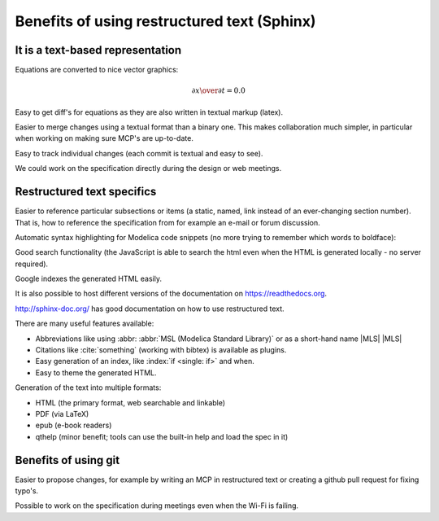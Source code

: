 Benefits of using restructured text (Sphinx)
~~~~~~~~~~~~~~~~~~~~~~~~~~~~~~~~~~~~~~~~~~~~

It is a text-based representation
^^^^^^^^^^^^^^^^^^^^^^^^^^^^^^^^^

Equations are converted to nice vector graphics:

.. math ::

  {\partial x \over \partial t} = 0.0

Easy to get diff's for equations as they are also written in textual
markup (latex).

Easier to merge changes using a textual format than a binary one.
This makes collaboration much simpler, in particular when working
on making sure MCP's are up-to-date.

Easy to track individual changes (each commit is textual and easy to
see).

We could work on the specification directly during the design or web
meetings.

Restructured text specifics
^^^^^^^^^^^^^^^^^^^^^^^^^^^

Easier to reference particular subsections or items (a static, named,
link instead of an ever-changing section number).
That is, how to reference the specification from for example an e-mail
or forum discussion.

Automatic syntax highlighting for Modelica code snippets (no more
trying to remember which words to boldface):

.. code-block :: modelica
  :emphasize-lines: 4,14

  model BouncingBall
    parameter Real e=0.7 "coefficient of restitution";
    parameter Real g=9.81 "gravity acceleration";
    Real h(start=1) "height of ball";
    Real v "velocity of ball";
    Boolean flying(start=true) "true, if ball is flying";
    Boolean impact;
    Real v_new;
    Integer foo;
  equation
    impact = h <= 0.0;
    foo = if impact then 1 else 2;
    der(v) = if flying then -g else 0;
    der(h) = v;

    when {h <= 0.0 and v <= 0.0,impact} then
      v_new = if edge(impact) then -e*pre(v) else 0;
      flying = v_new > 0;
      reinit(v, v_new);
    end when;
  end BouncingBall;

Good search functionality (the JavaScript is able to search the html
even when the HTML is generated locally - no server required).

Google indexes the generated HTML easily.

It is also possible to host different versions of the documentation
on https://readthedocs.org.

http://sphinx-doc.org/ has good documentation on how to use
restructured text.

There are many useful features available:

.. index ::
  single: keyword; when
  single: keyword; if
  single: when

* Abbreviations like using \:abbr\: :abbr:`MSL (Modelica Standard Library)` or as a short-hand name \|MLS\| |MLS|
* Citations like :cite:`something` (working with bibtex) is available as plugins.
* Easy generation of an index, like :index:`if <single: if>` and when.
* Easy to theme the generated HTML.

Generation of the text into multiple formats:

* HTML (the primary format, web searchable and linkable)
* PDF (via LaTeX)
* epub (e-book readers)
* qthelp (minor benefit; tools can use the built-in help and load the spec in it)

Benefits of using git
^^^^^^^^^^^^^^^^^^^^^

Easier to propose changes, for example by writing an MCP in restructured
text or creating a github pull request for fixing typo's.

Possible to work on the specification during meetings even when the
Wi-Fi is failing.

.. |MLS| replace:: :abbr:`MLS (Modelica Language Specification)`
